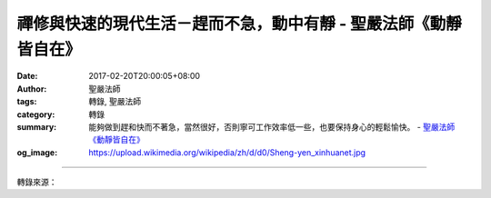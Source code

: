 禪修與快速的現代生活－趕而不急，動中有靜 - 聖嚴法師《動靜皆自在》
#################################################################

:date: 2017-02-20T20:00:05+08:00
:author: 聖嚴法師
:tags: 轉錄, 聖嚴法師
:category: 轉錄
:summary: 能夠做到趕和快而不著急，當然很好，否則寧可工作效率低一些，也要保持身心的輕鬆愉快。
          - `聖嚴法師`_ `《動靜皆自在》`_
:og_image: https://upload.wikimedia.org/wikipedia/zh/d/d0/Sheng-yen_xinhuanet.jpg

.. raw:: html

  <p>禪修與快速的現代生活－趕而不急，動中有靜<br/> 文／聖嚴法師 圖／Joni Lin</p><p> 現代人的生活，樣樣都是快速的。乘的是快速度的飛機、船隻及車輛，用的是快速運作的工具及機械，吃的是速製速食的快餐，連結婚、離婚也都是閃電式的。</p><p> 「快」究竟對不對呢？雖不能說有錯，但是一般人在趕工作的時候，很容易是緊張的，會失去自我主宰而變得隨境而轉，只知道跟著環境的人事物，快！快！快！並未思考為什麼要跟著大家那麼快。雖然工作的效率快，競爭力就會提高，但在快速之中，可能也會著急，一急之下，情緒容易失控而生氣，一生了氣，就很可能捅出漏子來了。</p><p> 不過，人在一生之中，縱然活到一百歲，也僅三萬六千五百天，一天之中能工作的時間也是很有限的，想把工作做得既多且好，不快不趕也是不行的。如能計畫明確、步驟清楚的趕工作，就不會緊張；唯有毫無頭緒、急急忙忙的搶時間，才會造成緊張。因此我主張：應當忙中有序的趕工作，不可緊張兮兮的搶時間。</p><p> 禪修者的生活態度是精進不懈、為法忘軀，願度無邊眾生，願斷無盡煩惱，願學無量法門，願成無上佛道，那得趕、忙、快的進行，但仍須經常保持輕鬆愉快。</p><p> 我有兩位性格完全不同的弟子，一位是慢手、慢腳、慢脾氣，不論是雙手的動作及走路的動作，都是慢慢吞吞的，永遠不急也不生氣，但是，他的工作效率並不差。另一位弟子則是整天看他忙東忙西，忙得團團轉，而且老是在埋怨著說他只有兩手兩腳，工作又這麼多，因此，經常是又焦急又生氣，工作品質也只是普通。第一位採用的是禪修者的心態和方法，另一位對禪修方法，尚未用上力。</p><p> 對這兩種狀況，我的建議是，能夠做到趕和快而不著急，當然很好，否則寧可工作效率低一些，也要保持身心的輕鬆愉快。</p><p> （摘錄自《動靜皆自在》）</p>

.. image:: https://scontent-tpe1-1.xx.fbcdn.net/v/t1.0-9/15977009_1392472497475942_6033230790243469619_n.jpg?oh=a5becce4757910311ee317faa3153820&oe=592F1415
   :align: center
   :alt: 禪修與快速的現代生活－趕而不急，動中有靜

----

轉錄來源：

.. raw:: html

  <iframe src="https://www.facebook.com/plugins/post.php?href=https%3A%2F%2Fwww.facebook.com%2FDDMCHAN%2Fposts%2F1392472497475942%3A0&width=500" width="500" height="670" style="border:none;overflow:hidden" scrolling="no" frameborder="0" allowTransparency="true"></iframe>

.. _聖嚴法師: http://www.shengyen.org/
.. _《禪鑰》: http://ddc.shengyen.org/mobile/toc/04/04-10/
.. _《動靜皆自在》: http://ddc.shengyen.org/mobile/toc/04/04-15/index.php
.. _《聖嚴說禪》: http://ddc.shengyen.org/mobile/toc/04/04-12/index.php

